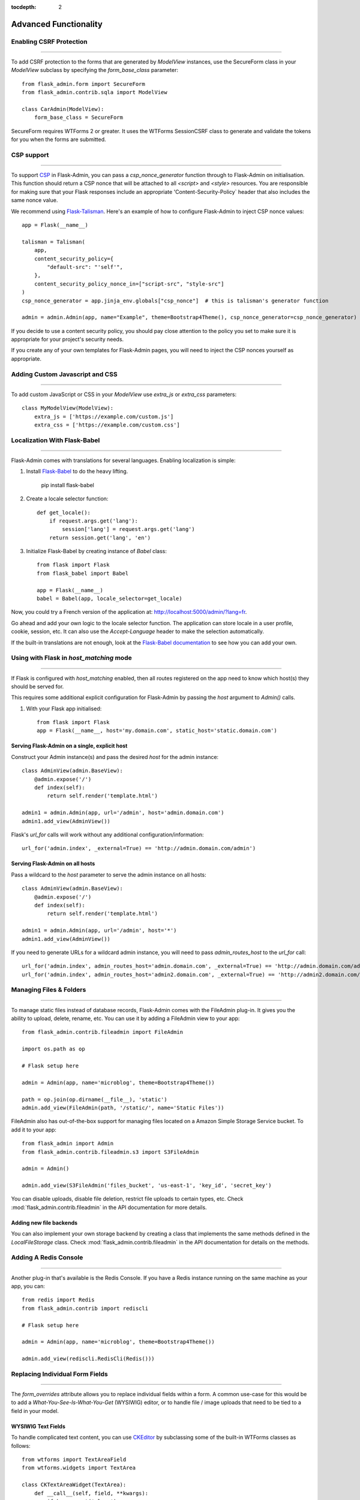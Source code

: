 :tocdepth: 2

Advanced Functionality
======================

Enabling CSRF Protection
------------------------

****

To add CSRF protection to the forms that are generated by *ModelView* instances, use the
SecureForm class in your *ModelView* subclass by specifying the *form_base_class* parameter::

    from flask_admin.form import SecureForm
    from flask_admin.contrib.sqla import ModelView

    class CarAdmin(ModelView):
        form_base_class = SecureForm

SecureForm requires WTForms 2 or greater. It uses the WTForms SessionCSRF class
to generate and validate the tokens for you when the forms are submitted.

CSP support
-----------

****

To support `CSP <https://cheatsheetseries.owasp.org/cheatsheets/Content_Security_Policy_Cheat_Sheet.html>`_
in Flask-Admin, you can pass a `csp_nonce_generator` function through to Flask-Admin on
initialisation. This function should return a CSP nonce that will be attached to all
`<script>` and `<style>` resources. You are responsible for making sure that your Flask
responses include an appropriate 'Content-Security-Policy` header that also includes the
same nonce value.

We recommend using `Flask-Talisman <https://pypi.org/project/flask-talisman/>`_. Here's an example
of how to configure Flask-Admin to inject CSP nonce values::

    app = Flask(__name__)

    talisman = Talisman(
        app,
        content_security_policy={
            "default-src": "'self'",
        },
        content_security_policy_nonce_in=["script-src", "style-src"]
    )
    csp_nonce_generator = app.jinja_env.globals["csp_nonce"]  # this is talisman's generator function

    admin = admin.Admin(app, name="Example", theme=Bootstrap4Theme(), csp_nonce_generator=csp_nonce_generator)

If you decide to use a content security policy, you should pay close attention to the policy you set to
make sure it is appropriate for your project's security needs.

If you create any of your own templates for Flask-Admin pages, you will need to inject the CSP nonces yourself as appropriate.

Adding Custom Javascript and CSS
--------------------------------

****

To add custom JavaScript or CSS in your *ModelView* use *extra_js* or *extra_css* parameters::

    class MyModelView(ModelView):
        extra_js = ['https://example.com/custom.js']
        extra_css = ['https://example.com/custom.css']

Localization With Flask-Babel
-------------------------------

****

Flask-Admin comes with translations for several languages.
Enabling localization is simple:

#. Install `Flask-Babel <https://github.com/python-babel/flask-babel/>`_ to do the heavy
   lifting.

        pip install flask-babel

#. Create a locale selector function::

        def get_locale():
            if request.args.get('lang'):
                session['lang'] = request.args.get('lang')
            return session.get('lang', 'en')

#. Initialize Flask-Babel by creating instance of `Babel` class::

        from flask import Flask
        from flask_babel import Babel

        app = Flask(__name__)
        babel = Babel(app, locale_selector=get_locale)

Now, you could try a French version of the application at: `http://localhost:5000/admin/?lang=fr <http://localhost:5000/admin/?lang=fr>`_.

Go ahead and add your own logic to the locale selector function. The application can store locale in
a user profile, cookie, session, etc. It can also use the `Accept-Language`
header to make the selection automatically.

If the built-in translations are not enough, look at the `Flask-Babel documentation <https://pythonhosted.org/Flask-Babel/>`_
to see how you can add your own.

Using with Flask in `host_matching` mode
----------------------------------------

****

If Flask is configured with `host_matching` enabled, then all routes registered on the app need to know which host(s) they should be served for.

This requires some additional explicit configuration for Flask-Admin by passing the `host` argument to `Admin()` calls.

#. With your Flask app initialised::

        from flask import Flask
        app = Flask(__name__, host='my.domain.com', static_host='static.domain.com')


Serving Flask-Admin on a single, explicit host
**********************************************
Construct your Admin instance(s) and pass the desired `host` for the admin instance::

        class AdminView(admin.BaseView):
            @admin.expose('/')
            def index(self):
                return self.render('template.html')

        admin1 = admin.Admin(app, url='/admin', host='admin.domain.com')
        admin1.add_view(AdminView())

Flask's `url_for` calls will work without any additional configuration/information::

        url_for('admin.index', _external=True) == 'http://admin.domain.com/admin')


Serving Flask-Admin on all hosts
********************************
Pass a wildcard to the `host` parameter to serve the admin instance on all hosts::

        class AdminView(admin.BaseView):
            @admin.expose('/')
            def index(self):
                return self.render('template.html')

        admin1 = admin.Admin(app, url='/admin', host='*')
        admin1.add_view(AdminView())

If you need to generate URLs for a wildcard admin instance, you will need to pass `admin_routes_host` to the `url_for` call::

        url_for('admin.index', admin_routes_host='admin.domain.com', _external=True) == 'http://admin.domain.com/admin')
        url_for('admin.index', admin_routes_host='admin2.domain.com', _external=True) == 'http://admin2.domain.com/admin')

.. _file-admin:

Managing Files & Folders
------------------------

****

To manage static files instead of database records, Flask-Admin comes with
the FileAdmin plug-in. It gives you the ability to upload, delete, rename, etc. You
can use it by adding a FileAdmin view to your app::

    from flask_admin.contrib.fileadmin import FileAdmin

    import os.path as op

    # Flask setup here

    admin = Admin(app, name='microblog', theme=Bootstrap4Theme())

    path = op.join(op.dirname(__file__), 'static')
    admin.add_view(FileAdmin(path, '/static/', name='Static Files'))


FileAdmin also has out-of-the-box support for managing files located on a Amazon Simple Storage Service
bucket. To add it to your app::

    from flask_admin import Admin
    from flask_admin.contrib.fileadmin.s3 import S3FileAdmin

    admin = Admin()

    admin.add_view(S3FileAdmin('files_bucket', 'us-east-1', 'key_id', 'secret_key')

You can disable uploads, disable file deletion, restrict file uploads to certain types, etc.
Check :mod:`flask_admin.contrib.fileadmin` in the API documentation for more details.

Adding new file backends
************************

You can also implement your own storage backend by creating a class that implements the same
methods defined in the `LocalFileStorage` class. Check :mod:`flask_admin.contrib.fileadmin` in the
API documentation for details on the methods.

Adding A Redis Console
----------------------

****

Another plug-in that's available is the Redis Console. If you have a Redis
instance running on the same machine as your app, you can::

    from redis import Redis
    from flask_admin.contrib import rediscli

    # Flask setup here

    admin = Admin(app, name='microblog', theme=Bootstrap4Theme())

    admin.add_view(rediscli.RedisCli(Redis()))


Replacing Individual Form Fields
--------------------------------

****

The `form_overrides` attribute allows you to replace individual fields within a form.
A common use-case for this would be to add a *What-You-See-Is-What-You-Get* (WYSIWIG) editor, or to handle
file / image uploads that need to be tied to a field in your model.

WYSIWIG Text Fields
*******************
To handle complicated text content, you can use
`CKEditor <http://ckeditor.com/>`_ by subclassing some of the built-in WTForms
classes as follows::

    from wtforms import TextAreaField
    from wtforms.widgets import TextArea

    class CKTextAreaWidget(TextArea):
        def __call__(self, field, **kwargs):
            if kwargs.get('class'):
                kwargs['class'] += ' ckeditor'
            else:
                kwargs.setdefault('class', 'ckeditor')
            return super(CKTextAreaWidget, self).__call__(field, **kwargs)

    class CKTextAreaField(TextAreaField):
        widget = CKTextAreaWidget()

    class MessageAdmin(ModelView):
        extra_js = ['//cdn.ckeditor.com/4.6.0/standard/ckeditor.js']

        form_overrides = {
            'body': CKTextAreaField
        }

File & Image Fields
*******************

Flask-Admin comes with a built-in :meth:`~flask_admin.form.upload.FileUploadField`
and :meth:`~flask_admin.form.upload.ImageUploadField`. To make use
of them, you'll need to specify an upload directory and add them to the forms in question.
Image handling also requires you to have `Pillow <https://pypi.python.org/pypi/Pillow/2.8.2>`_
installed if you need to do any processing on the image files.

Have a look at the example at
https://github.com/flask-admin/Flask-Admin/tree/master/examples/forms-files-images.

If you are using the MongoEngine backend, Flask-Admin supports GridFS-backed image and file uploads through WTForms fields. Documentation can be found at :mod:`flask_admin.contrib.mongoengine.fields`.

If you just want to manage static files in a directory, without tying them to a database model, then
use the :ref:`File-Admin<file-admin>` plug-in.

Managing Geographical Models
----------------------------

****

If you want to store spatial information in a GIS database, Flask-Admin has
you covered. The GeoAlchemy backend extends the SQLAlchemy backend (just as
`GeoAlchemy <https://geoalchemy-2.readthedocs.io/>`_  extends SQLAlchemy) to give you a pretty and functional map-based
editor for your admin pages.

Some notable features include:

 - Maps are displayed using the amazing `Leaflet <http://leafletjs.com/>`_ Javascript library,
   with map data from `Mapbox <https://www.mapbox.com/>`_.
 - Geographic information, including points, lines and polygons, can be edited
   interactively using `Leaflet.Draw <https://github.com/Leaflet/Leaflet.draw>`_.
 - Graceful fallback: `GeoJSON <http://geojson.org/>`_ data can be edited in a ``<textarea>``, if the
   user has turned off Javascript.
 - Works with a `Geometry <https://geoalchemy-2.readthedocs.io/en/latest/types.html#geoalchemy2.types.Geometry>`_ SQL field that is integrated with `Shapely <http://toblerity.org/shapely/>`_ objects.

To get started, define some fields on your model using GeoAlchemy's *Geometry*
field. Next, add model views to your interface using the ModelView class
from the GeoAlchemy backend, rather than the usual SQLAlchemy backend::

    from geoalchemy2 import Geometry
    from flask_admin.contrib.geoa import ModelView

    # .. flask initialization
    db = SQLAlchemy()
    db.init_app(app)

    class Location(db.Model):
        id = db.Column(db.Integer, primary_key=True)
        name = db.Column(db.String(64), unique=True)
        point = db.Column(Geometry("POINT"))

Some of the Geometry field types that are available include:
"POINT", "MULTIPOINT", "POLYGON", "MULTIPOLYGON", "LINESTRING" and "MULTILINESTRING".

Have a look at https://github.com/flask-admin/flask-admin/tree/master/examples/geo_alchemy
to get started.

Display map widgets
*******************

Flask-Admin uses `Leaflet <https://leafletjs.com/>`_ to display map widgets for
geographical data. By default, this uses `MapBox <https://www.mapbox.com>`_.

To have MapBox data display correctly, you'll have to sign up for an account and include
some credentials in your application's config::

    app = Flask(__name__)
    app.config['FLASK_ADMIN_MAPS'] = True

    # Required: configure the default centre position for blank maps
    app.config['FLASK_ADMIN_DEFAULT_CENTER_LAT'] = -33.918861
    app.config['FLASK_ADMIN_DEFAULT_CENTER_LONG'] = 18.423300

    # Required if using the default Mapbox integration
    app.config['FLASK_ADMIN_MAPBOX_MAP_ID'] = "example.abc123"
    app.config['FLASK_ADMIN_MAPBOX_ACCESS_TOKEN'] = "pk.def456"

If you want to use a map provider other than MapBox (eg OpenStreetMaps), you can override
the tile layer URLs and tile attribution attributes::

    class CityView(ModelView):
        tile_layer_url = '{s}.tile.openstreetmap.org/{z}/{x}/{y}.png'
        tile_layer_attribution = '&copy; <a href="https://www.openstreetmap.org/copyright">OpenStreetMap</a> contributors'

If you want to include a search box on map widgets for looking up locations, you need the following additional configuration::

    app.config['FLASK_ADMIN_MAPS_SEARCH'] = True
    app.config['FLASK_ADMIN_GOOGLE_MAPS_API_KEY'] = 'secret'

Flask-Admin currently only supports Google Maps for map search.

Limitations
***********

There's currently no way to sort, filter, or search on geometric fields
in the admin. It's not clear that there's a good way to do so.
If you have any ideas or suggestions, make a pull request!

Customising Builtin Forms Via Rendering Rules
---------------------------------------------

****

Before version 1.0.7, all model backends were rendering the *create* and *edit* forms
using a special Jinja2 macro, which was looping over the fields of a WTForms form object and displaying
them one by one. This works well, but it is difficult to customize.

Starting from version 1.0.7, Flask-Admin supports form rendering rules, to give you fine grained control of how
the forms for your modules should be displayed.

The basic idea is pretty simple: the customizable rendering rules replace a static macro, so you can tell
Flask-Admin how each form should be rendered. As an extension, however, the rendering rules also let you do a
bit more: You can use them to output HTML, call Jinja2 macros, render fields, and so on.

Essentially, form rendering rules separate the form rendering from the form definition.
For example, it no longer matters in which sequence your form fields are defined.

To start using the form rendering rules, put a list of form field names into the `form_create_rules`
property one of your admin views::

    class RuleView(sqla.ModelView):
        form_create_rules = ('email', 'first_name', 'last_name')

In this example, only three fields will be rendered and `email` field will be above other two fields.

Whenever Flask-Admin sees a string value in `form_create_rules`, it automatically assumes that it is a
form field reference and creates a :class:`flask_admin.form.rules.Field` class instance for that field.

Let's say we want to display some text between the `email` and `first_name` fields. This can be accomplished by
using the :class:`flask_admin.form.rules.Text` class::

    from flask_admin.form import rules

    class RuleView(sqla.ModelView):
        form_create_rules = ('email', rules.Text('Foobar'), 'first_name', 'last_name')

Built-in Rules
**************

Flask-Admin comes with few built-in rules that can be found in the :mod:`flask_admin.form.rules` module:

======================================================= ========================================================
Form Rendering Rule                                     Description
======================================================= ========================================================
:class:`flask_admin.form.rules.BaseRule`                All rules derive from this class
:class:`flask_admin.form.rules.NestedRule`              Allows rule nesting, useful for HTML containers
:class:`flask_admin.form.rules.Text`                    Simple text rendering rule
:class:`flask_admin.form.rules.HTML`                    Same as `Text` rule, but does not escape the text
:class:`flask_admin.form.rules.Macro`                   Calls macro from current Jinja2 context
:class:`flask_admin.form.rules.Container`               Wraps child rules into container rendered by macro
:class:`flask_admin.form.rules.Field`                   Renders single form field
:class:`flask_admin.form.rules.Header`                  Renders form header
:class:`flask_admin.form.rules.FieldSet`                Renders form header and child rules
======================================================= ========================================================

.. _database-backends:

Using Different Database Backends
---------------------------------

****

Other than SQLAlchemy... There are five different backends for you to choose
from, depending on which database you would like to use for your application. If, however, you need
to implement your own database backend, have a look at :ref:`adding-model-backend`.

If you don't know where to start, but you're familiar with relational databases, then you should probably look at using
`SQLAlchemy`_. It is a full-featured toolkit, with support for SQLite, PostgreSQL, MySQL,
Oracle and MS-SQL amongst others. It really comes into its own once you have lots of data, and a fair amount of
relations between your data models. If you want to track spatial data like latitude/longitude
points, you should look into `GeoAlchemy`_, as well.

SQLAlchemy
**********

Notable features:

 - SQLAlchemy 0.6+ support
 - Paging, sorting, filters
 - Proper model relationship handling
 - Inline editing of related models

**Multiple Primary Keys**

Flask-Admin has limited support for models with multiple primary keys. It only covers specific case when
all but one primary keys are foreign keys to another model. For example, model inheritance following
this convention.

Let's Model a car with its tyres::

    class Car(db.Model):
        __tablename__ = 'cars'
        id = db.Column(db.Integer, primary_key=True, autoincrement=True)
        desc = db.Column(db.String(50))

        def __unicode__(self):
            return self.desc

    class Tyre(db.Model):
        __tablename__ = 'tyres'
        car_id = db.Column(db.Integer, db.ForeignKey('cars.id'), primary_key=True)
        tyre_id = db.Column(db.Integer, primary_key=True)
        car = db.relationship('Car', backref='tyres')
        desc = db.Column(db.String(50))

A specific tyre is identified by using the two primary key columns of the ``Tyre`` class, of which the ``car_id`` key
is itself a foreign key to the class ``Car``.

To be able to CRUD the ``Tyre`` class, you need to enumerate columns when defining the AdminView::

    class TyreAdmin(sqla.ModelView):
        form_columns = ['car', 'tyre_id', 'desc']

The ``form_columns`` needs to be explicit, as per default only one primary key is displayed.

When having multiple primary keys, **no** validation for uniqueness *prior* to saving of the object will be done. Saving
a model that violates a unique-constraint leads to an Sqlalchemy-Integrity-Error. In this case, ``Flask-Admin`` displays
a proper error message and you can change the data in the form. When the application has been started with ``debug=True``
the ``werkzeug`` debugger will catch the exception and will display the stacktrace.

MongoEngine
***********

If you're looking for something simpler than SQLAlchemy, and your data models
are reasonably self-contained, then `MongoDB <https://www.mongodb.org/>`_, a popular *NoSQL* database,
could be a better option.

`MongoEngine <http://mongoengine.org/>`_ is a python wrapper for MongoDB.
For an example of using MongoEngine with Flask-Admin, see
https://github.com/flask-admin/flask-admin/tree/master/examples/mongoengine.


Features:

 - MongoEngine 0.7+ support
 - Paging, sorting, filters, etc
 - Supports complex document structure (lists, subdocuments and so on)
 - GridFS support for file and image uploads

In order to use MongoEngine integration, install the
`Flask-MongoEngine <https://flask-mongoengine.readthedocs.io>`_ package.
Flask-Admin uses form scaffolding from it.

Known issues:

 - Search functionality can't split query into multiple terms due to
   MongoEngine query language limitations

For more, check the :class:`~flask_admin.contrib.mongoengine` API documentation.

Peewee
******

Features:

 - Peewee 2.x+ support;
 - Paging, sorting, filters, etc;
 - Inline editing of related models;

In order to use peewee integration, you need to install two additional Python
packages: `peewee <http://docs.peewee-orm.com/>`_ and `wtf-peewee <https://github.com/coleifer/wtf-peewee/>`_.

Known issues:

 - Many-to-Many model relations are not supported: there's no built-in way to express M2M relation in Peewee

For more, check the :class:`~flask_admin.contrib.peewee` API documentation. Or look at
the Peewee example at https://github.com/flask-admin/flask-admin/tree/master/examples/peewee.

PyMongo
*******

The bare minimum you have to provide for Flask-Admin to work with PyMongo:

 1. A list of columns by setting `column_list` property
 2. Provide form to use by setting `form` property
 3. When instantiating :class:`flask_admin.contrib.pymongo.ModelView` class, you have to provide PyMongo collection object

This is minimal PyMongo view::

  class UserForm(Form):
      name = StringField('Name')
      email = StringField('Email')

  class UserView(ModelView):
      column_list = ('name', 'email')
      form = UserForm

  if __name__ == '__main__':
      admin = Admin(app)

      # 'db' is PyMongo database object
      admin.add_view(UserView(db['users']))

On top of that you can add sortable columns, filters, text search, etc.

For more, check the :class:`~flask_admin.contrib.pymongo` API documentation. Or look at
the pymongo example at https://github.com/flask-admin/flask-admin/tree/master/examples/pymongo.

Migrating From Django
---------------------

****

If you are used to `Django <https://www.djangoproject.com/>`_ and the *django-admin* package, you will find
Flask-Admin to work slightly different from what you would expect.

Design Philosophy
*****************

In general, Django and *django-admin* strives to make life easier by implementing sensible defaults. So a developer
will be able to get an application up in no time, but it will have to conform to most of the defaults. Of course it
is possible to customize things, but this often requires a good understanding of what's going on behind the scenes,
and it can be rather tricky and time-consuming.

The design philosophy behind Flask is slightly different. It embraces the diversity that one tends to find in web
applications by not forcing design decisions onto the developer. Rather than making it very easy to build an
application that *almost* solves your whole problem, and then letting you figure out the last bit, Flask aims to make it
possible for you to build the *whole* application. It might take a little more effort to get started, but once you've
got the hang of it, the sky is the limit... Even when your application is a little different from most other
applications out there on the web.

Flask-Admin follows this same design philosophy. So even though it provides you with several tools for getting up &
running quickly, it will be up to you, as a developer, to tell Flask-Admin what should be displayed and how. Even
though it is easy to get started with a simple `CRUD <http://en.wikipedia.org/wiki/Create,_read,_update_and_delete>`_
interface for each model in your application, Flask-Admin doesn't fix you to this approach, and you are free to
define other ways of interacting with some, or all, of your models.

Due to Flask-Admin supporting more than one ORM (SQLAlchemy, MongoEngine, Peewee, raw pymongo), the developer is even
free to mix different model types into one application by instantiating appropriate CRUD classes.

Here is a list of some of the configuration properties that are made available by Flask-Admin and the
SQLAlchemy backend. You can also see which *django-admin* properties they correspond to:

=========================================== ==============================================
Django                                      Flask-Admin
=========================================== ==============================================
actions										:attr:`~flask_admin.actions`
exclude										:attr:`~flask_admin.model.BaseModelView.form_excluded_columns`
fields										:attr:`~flask_admin.model.BaseModelView.form_columns`
form 										:attr:`~flask_admin.model.BaseModelView.form`
formfield_overrides 						:attr:`~flask_admin.model.BaseModelView.form_args`
inlines										:attr:`~flask_admin.contrib.sqla.ModelView.inline_models`
list_display 								:attr:`~flask_admin.model.BaseModelView.column_list`
list_filter									:attr:`~flask_admin.contrib.sqla.ModelView.column_filters`
list_per_page 								:attr:`~flask_admin.model.BaseModelView.page_size`
search_fields								:attr:`~flask_admin.model.BaseModelView.column_searchable_list`
add_form_template							:attr:`~flask_admin.model.BaseModelView.create_template`
change_form_template						:attr:`~flask_admin.model.BaseModelView.change_form_template`
=========================================== ==============================================

You might want to check :class:`~flask_admin.model.BaseModelView` for basic model configuration options (reused by all model
backends) and specific backend documentation, for example
:class:`~flask_admin.contrib.sqla.ModelView`. There's much more
than what is displayed in this table.

Overriding the Form Scaffolding
-------------------------------

****

If you don't want to the use the built-in Flask-Admin form scaffolding logic, you are free to roll your own
by simply overriding :meth:`~flask_admin.model.base.scaffold_form`. For example, if you use
`WTForms-Alchemy <https://github.com/kvesteri/wtforms-alchemy>`_, you could put your form generation code
into a `scaffold_form` method in your `ModelView` class.

For SQLAlchemy, if the `synonym_property` does not return a SQLAlchemy field, then Flask-Admin won't be able to figure out what to
do with it, so it won't generate a form field. In this case, you would need to manually contribute your own field::

    class MyView(ModelView):
        def scaffold_form(self):
            form_class = super(UserView, self).scaffold_form()
            form_class.extra = StringField('Extra')
            return form_class

Customizing Batch Actions
-------------------------

****

If you want to add other batch actions to the list view, besides the default delete action,
then you can define a function that implements the desired logic and wrap it with the `@action` decorator.

The `action` decorator takes three parameters: `name`, `text` and `confirmation`.
While the wrapped function should accept only one parameter - `ids`::

    from flask_admin.actions import action

    class UserView(ModelView):
        @action('approve', 'Approve', 'Are you sure you want to approve selected users?')
        def action_approve(self, ids):
            try:
                query = User.query.filter(User.id.in_(ids))

                count = 0
                for user in query.all():
                    if user.approve():
                        count += 1

                flash(ngettext('User was successfully approved.',
                               '%(count)s users were successfully approved.',
                               count,
                               count=count))
            except Exception as ex:
                if not self.handle_view_exception(ex):
                    raise

                flash(gettext('Failed to approve users. %(error)s', error=str(ex)), 'error')


Raise exceptions instead of flash error messages
------------------------------------------------

****

By default, Flask-Admin will capture most exceptions related to reading/writing models
and display a flash message instead of raising an exception. If your Flask app is running
in debug mode (ie under local development), exceptions will not be suppressed.

The flash message behaviour can be overridden with some Flask configuration.::

    app = Flask(__name__)
    app.config['FLASK_ADMIN_RAISE_ON_VIEW_EXCEPTION'] = True
    app.config['FLASK_ADMIN_RAISE_ON_INTEGRITY_ERROR'] = True


FLASK_ADMIN_RAISE_ON_VIEW_EXCEPTION
***********************************
Instead of turning exceptions on model create/update/delete actions into flash messages,
raise the exception as normal. You should expect the view to return a 500 to the user,
unless you add specific handling to prevent this.

FLASK_ADMIN_RAISE_ON_INTEGRITY_ERROR
************************************
This targets SQLAlchemy specifically.

Unlike the previous setting, this will specifically only affect the behaviour of
IntegrityErrors. These usually come from violations on constraints in the database,
for example trying to insert a row with a primary key that already exists.
